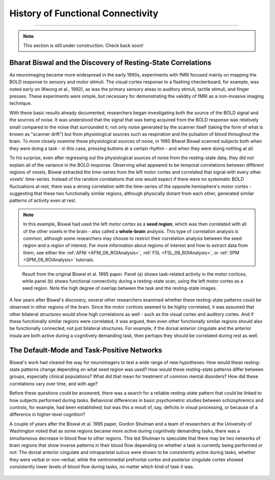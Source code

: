 .. _CONN_00_History:

==================================
History of Functional Connectivity
==================================

--------------

.. note::

  This section is still under construction. Check back soon!

Bharat Biswal and the Discovery of Resting-State Correlations
*************************************************************

As neuroimaging became more widespread in the early 1990s, experiments with fMRI focused mainly on mapping the BOLD response to sensory and motor stimuli. The visual cortex response to a flashing checkerboard, for example, was noted early on (Kwong et al., 1992), as was the primary sensory areas to auditory stimuli, tactile stimuli, and finger presses. These experiments were simple, but necessary for demonstrating the validity of fMRI as a non-invasive imaging technique.

With these basic results already documented, researchers began investigating both the source of the BOLD signal and the sources of noise. It was understood that the signal that was being acquired from the BOLD response was relatively small compared to the noise that surrounded it; not only noise generated by the scanner itself (taking the form of what is known as "scanner drift") but from physiological sources such as respiration and the pulsation of blood throughout the brain. To more closely examine these physiological sources of noise, in 1995 Bharat Biswal scanned subjects both when they were doing a task - in this case, pressing buttons at a certain rhythm - and when they were doing nothing at all.

To his surprise, even after regressing out the physiological sources of noise from the resting-state data, they did not explain all of the variance in the BOLD response. Observing what appeared to be temporal correlations between different regions of voxels, Biswal extracted the time-series from the left motor cortex and correlated that signal with every other voxels' time-series. Instead of the random correlations that one would expect if there were no systematic BOLD fluctuations at rest, there was a strong correlation with the time-series of the opposite hemisphere's motor cortex - suggesting that these two functionally similar regions, although physically distant from each other, generated similar patterns of activity even at rest.

.. note::

  In this example, Biswal had used the left motor cortex as a **seed region**, which was then correlated with all of the other voxels in the brain - also called a **whole-brain** analysis. This type of correlation analysis is common, although some researchers may choose to restrict their correlation analysis between the seed region and a region of interest. For more information about regions of interest and how to extract data from them, see either the :ref:`AFNI <AFNI_08_ROIAnalysis>`, :ref:`FSL <FSL_09_ROIAnalysis>`, or :ref:`SPM <SPM_09_ROIAnalysis>` tutorials.

.. figure:: 00_Biswal_1995.png

  Result from the original Biswal et al. 1995 paper. Panel (a) shows task-related activity in the motor cortices, while panel (b) shows functional connectivity during a resting-state scan, using the left motor cortex as a seed region. Note the high degree of overlap between the task and the resting-state images.

A few years after Biswal's discovery, several other researchers examined whether these resting-state patterns could be observed in other regions of the brain. Since the motor cortices seemed to be highly correlated, it was assumed that other bilateral structures would show high correlations as well - such as the visual cortex and auditory cortex. And if these functionally similar regions were correlated, it was argued, then even other functionally similar regions should also be functionally connected, not just bilateral structures. For example, if the dorsal anterior cingulate and the anterior insula are both active during a cognitively demanding task, then perhaps they should be correlated during rest as well.


The Default-Mode and Task-Positive Networks
**************************

Biswal's work had cleared the way for neuroimagers to test a wide range of new hypotheses: How would these resting-state patterns change depending on what seed region was used? How would these resting-state patterns differ between groups, especially clinical populations? What did that mean for treatment of common mental disorders? How did these correlations vary over time, and with age?

Before these questions could be answered, there was a search for a reliable resting-state pattern that could be linked to how subjects performed during tasks. Behavioral differences in basic psychometric studies between schizophrenics and controls, for example, had been established; but was this a result of, say, deficits in visual processing, or because of a difference in higher-level cognition?

A couple of years after the Biswal et al. 1995 paper, Gordon Shulman and a team of researchers at the University of Washington noted that as some regions became more active during cognitively demanding tasks, there was a simultaneous decrease in blood flow to other regions. This led Shulman to speculate that there may be two networks of brain regions that show inverse patterns in their blood flow depending on whether a task is currently being performed or not: The dorsal anterior cingulate and intraparietal sulcus were shown to be consistently active during tasks, whether they were verbal or non-verbal; while the ventromedial prefrontal cortex and posterior cingulate cortex showed consistently lower levels of blood flow during tasks, no matter which kind of task it was.

.. figure:: 00_Shulman_1997.png

